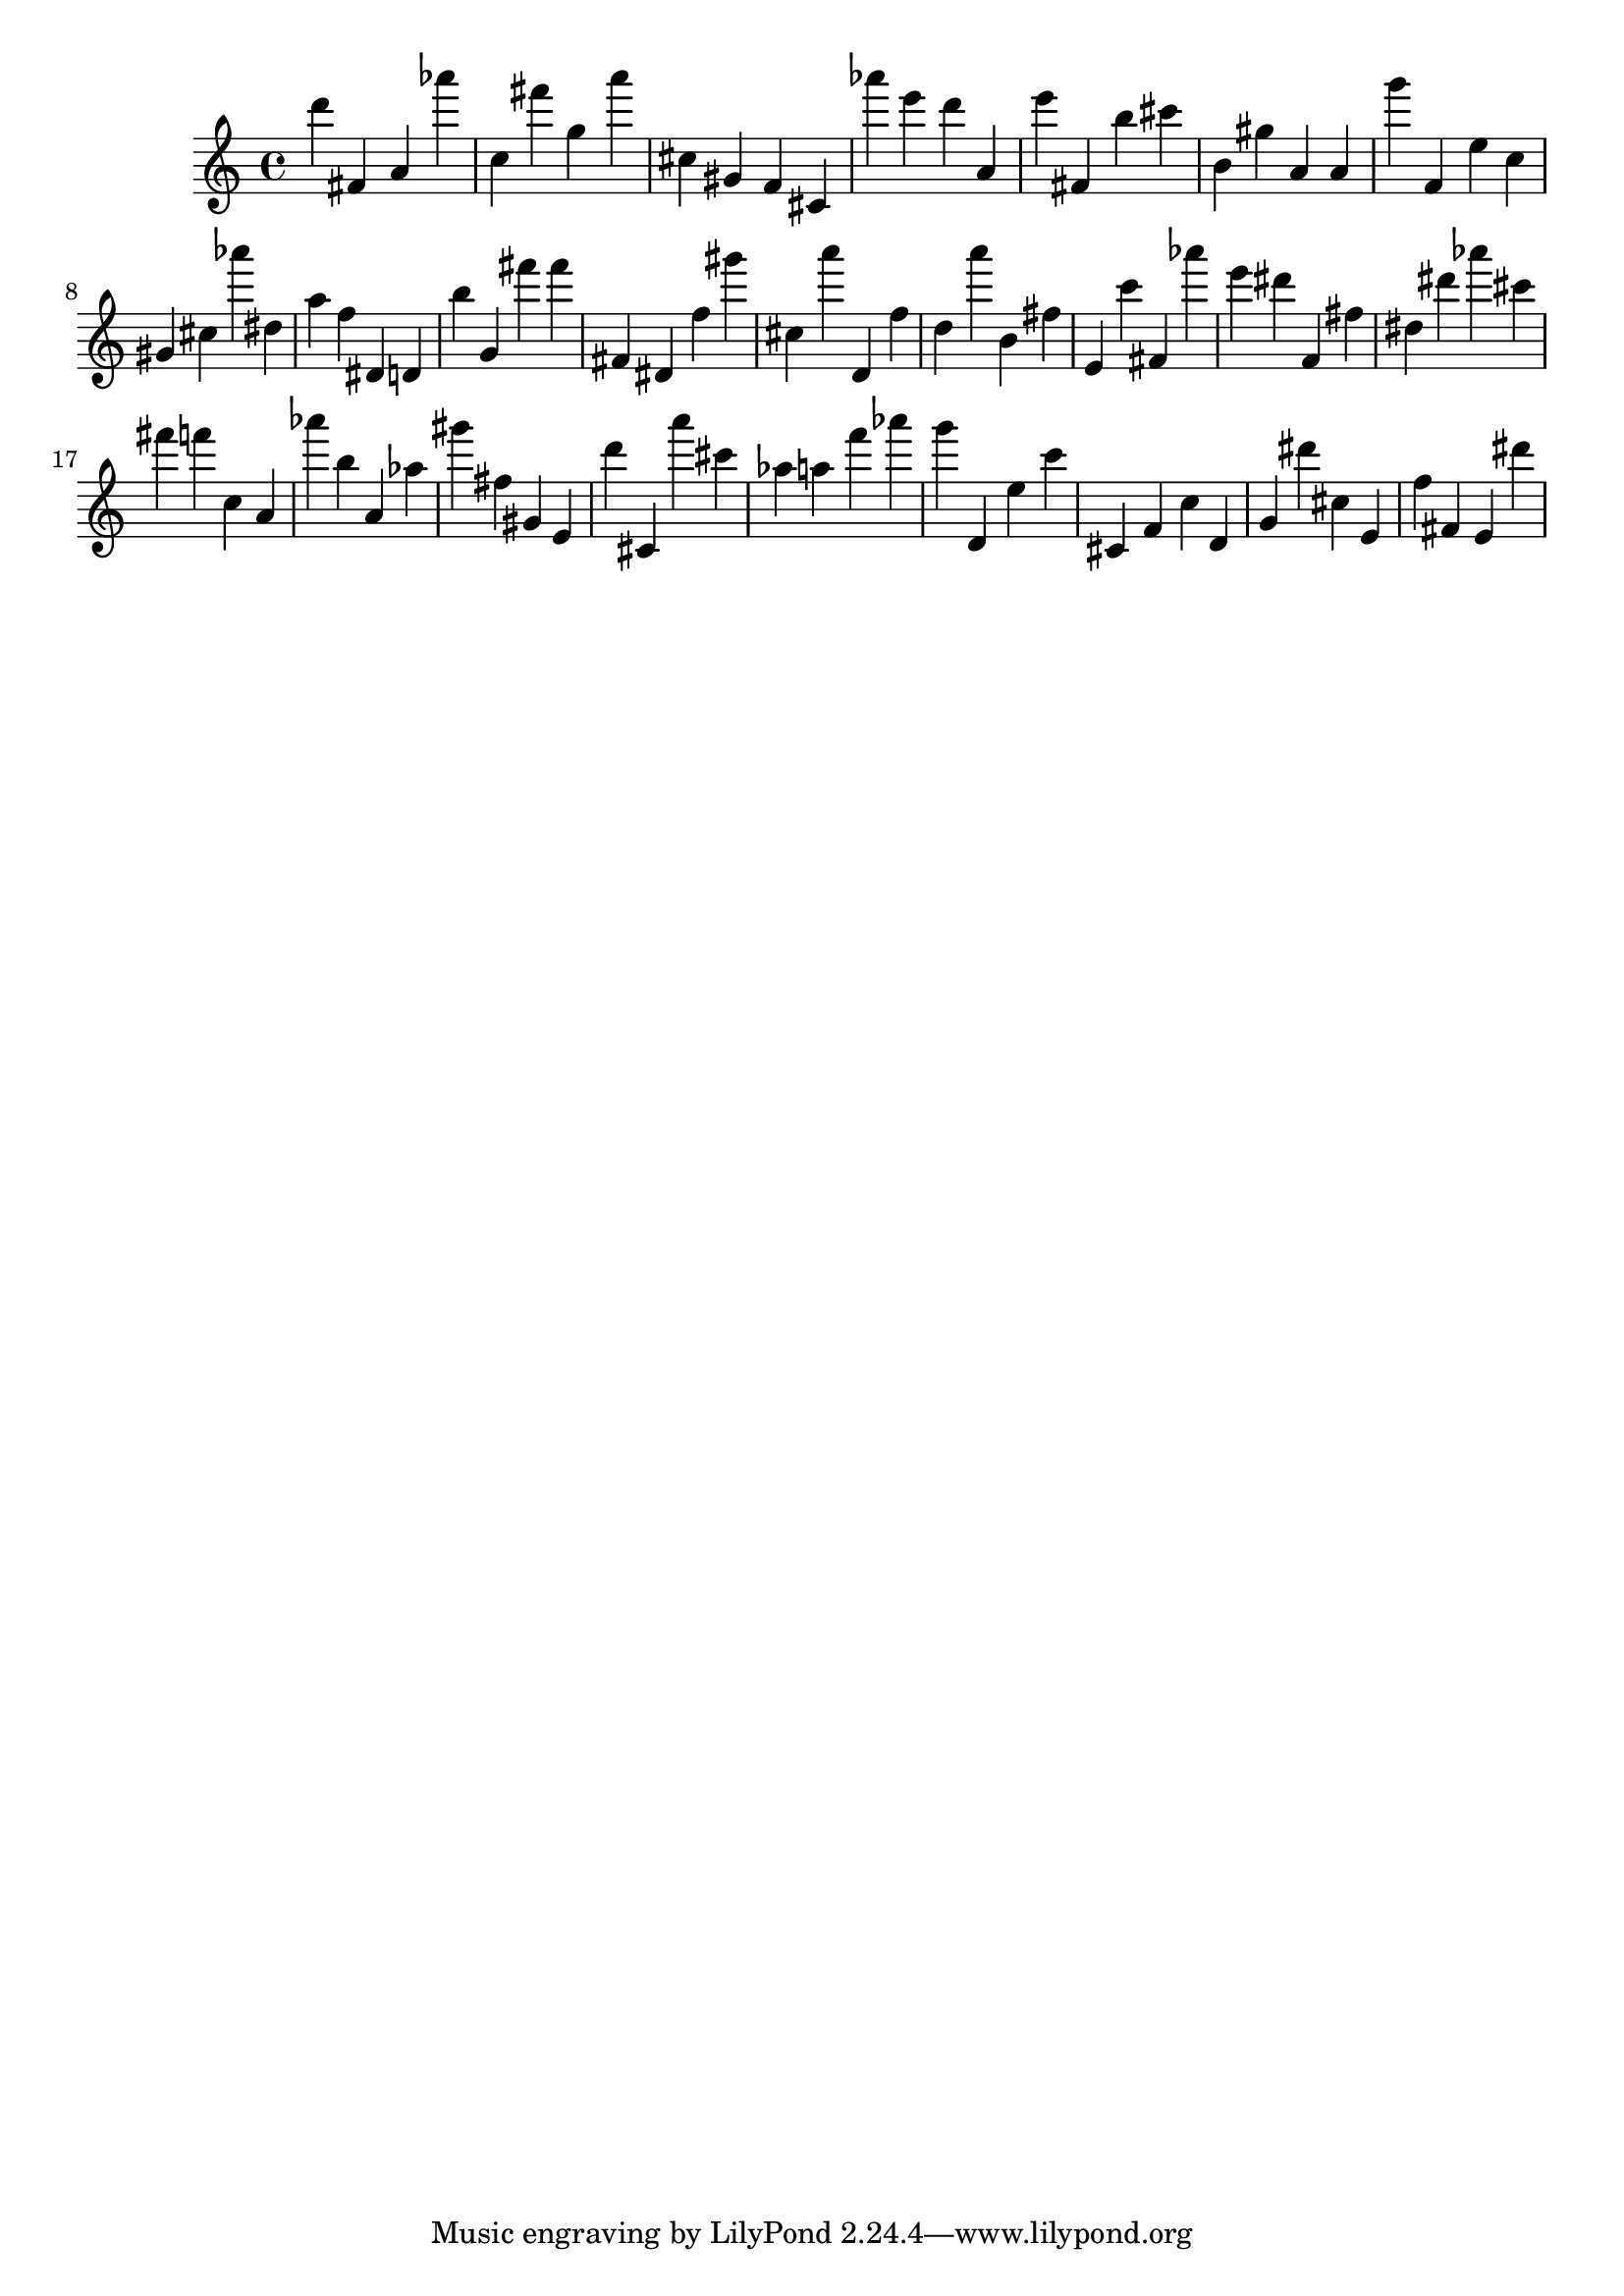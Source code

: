 \version "2.18.2"

\score {

{
\clef treble
d''' fis' a' as''' c'' fis''' g'' a''' cis'' gis' f' cis' as''' e''' d''' a' e''' fis' b'' cis''' b' gis'' a' a' g''' f' e'' c'' gis' cis'' as''' dis'' a'' f'' dis' d' b'' g' fis''' fis''' fis' dis' f'' gis''' cis'' a''' d' f'' d'' a''' b' fis'' e' c''' fis' as''' e''' dis''' f' fis'' dis'' dis''' as''' cis''' fis''' f''' c'' a' as''' b'' a' as'' gis''' fis'' gis' e' d''' cis' a''' cis''' as'' a'' f''' as''' g''' d' e'' c''' cis' f' c'' d' g' dis''' cis'' e' f'' fis' e' dis''' 
}

 \midi { }
 \layout { }
}